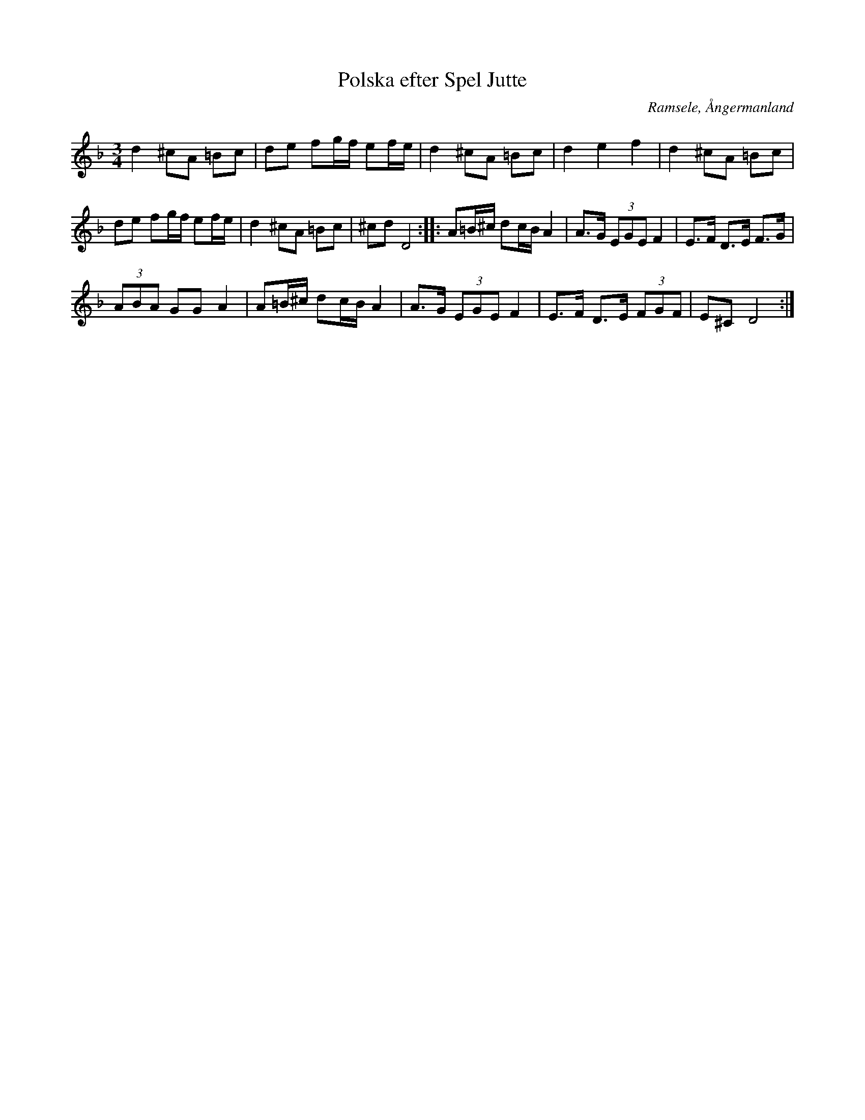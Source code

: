%%abc-charset utf-8

X: 1
T: Polska efter Spel Jutte
R: Polska
S: efter Spel Jutte
O: Ramsele, Ångermanland
B: SMUS - katalog Ån1 bild 10 (K P Leffler)
Z: Håkan Lidén, 2009-01-06
M: 3/4
L: 1/8
K: Dm
d2 ^cA =Bc | de fg/f/ ef/e/ | d2 ^cA =Bc | d2 e2 f2 | d2 ^cA =Bc | 
de fg/f/ ef/e/ | d2 ^cA =Bc | ^cd D4 :: A=B/^c/ dc/B/ A2 | A>G (3EGE F2 | E>F D>E F>G | 
(3ABA GG A2 | A=B/^c/ dc/B/ A2 | A>G (3EGE F2 | E>F D>E (3FGF | E^C D4 :|]

